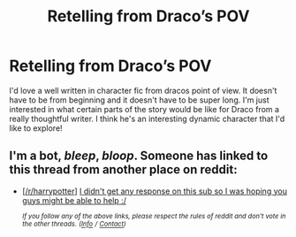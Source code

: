 #+TITLE: Retelling from Draco’s POV

* Retelling from Draco’s POV
:PROPERTIES:
:Author: orangemini
:Score: 9
:DateUnix: 1575934850.0
:DateShort: 2019-Dec-10
:FlairText: Request
:END:
I'd love a well written in character fic from dracos point of view. It doesn't have to be from beginning and it doesn't have to be super long. I'm just interested in what certain parts of the story would be like for Draco from a really thoughtful writer. I think he's an interesting dynamic character that I'd like to explore!


** I'm a bot, /bleep/, /bloop/. Someone has linked to this thread from another place on reddit:

- [[[/r/harrypotter]]] [[https://www.reddit.com/r/harrypotter/comments/e8rq1y/i_didnt_get_any_response_on_this_sub_so_i_was/][I didn't get any response on this sub so I was hoping you guys might be able to help :/]]

 /^{If you follow any of the above links, please respect the rules of reddit and don't vote in the other threads.} ^{([[/r/TotesMessenger][Info]]} ^{/} ^{[[/message/compose?to=/r/TotesMessenger][Contact]])}/
:PROPERTIES:
:Author: TotesMessenger
:Score: 1
:DateUnix: 1575990509.0
:DateShort: 2019-Dec-10
:END:
